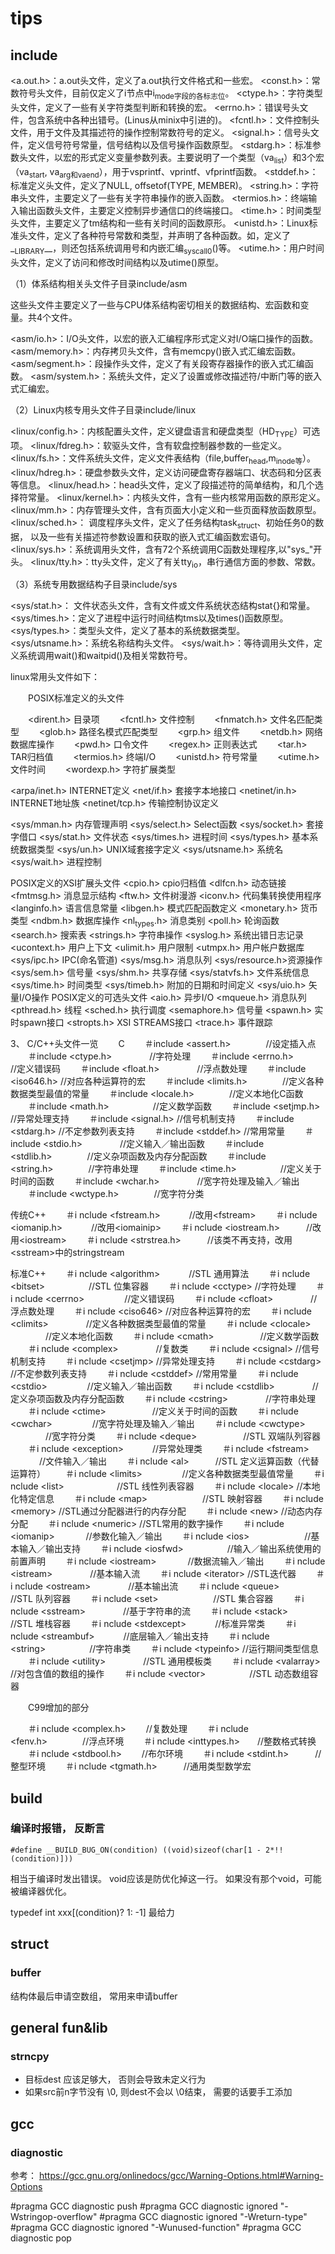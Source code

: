 * tips

** include
   <a.out.h>：a.out头文件，定义了a.out执行文件格式和一些宏。 
   <const.h>：常数符号头文件，目前仅定义了i节点中i_mode字段的各标志位。 
   <ctype.h>：字符类型头文件，定义了一些有关字符类型判断和转换的宏。 
   <errno.h>：错误号头文件，包含系统中各种出错号。(Linus从minix中引进的)。 
   <fcntl.h>：文件控制头文件，用于文件及其描述符的操作控制常数符号的定义。 
   <signal.h>：信号头文件，定义信号符号常量，信号结构以及信号操作函数原型。 
   <stdarg.h>：标准参数头文件，以宏的形式定义变量参数列表。主要说明了一个类型（va_list）和3个宏（va_start, va_arg和va_end），用于vsprintf、vprintf、vfprintf函数。 
   <stddef.h>：标准定义头文件，定义了NULL, offsetof(TYPE, MEMBER)。 
   <string.h>：字符串头文件，主要定义了一些有关字符串操作的嵌入函数。 
   <termios.h>：终端输入输出函数头文件，主要定义控制异步通信口的终端接口。 
   <time.h>：时间类型头文件，主要定义了tm结构和一些有关时间的函数原形。 
   <unistd.h>：Linux标准头文件，定义了各种符号常数和类型，并声明了各种函数。如，定义了__LIBRARY__，则还包括系统调用号和内嵌汇编_syscall0()等。 
   <utime.h>：用户时间头文件，定义了访问和修改时间结构以及utime()原型。

   （1）体系结构相关头文件子目录include/asm

   这些头文件主要定义了一些与CPU体系结构密切相关的数据结构、宏函数和变量。共4个文件。

   <asm/io.h>：I/O头文件，以宏的嵌入汇编程序形式定义对I/O端口操作的函数。 
   <asm/memory.h>：内存拷贝头文件，含有memcpy()嵌入式汇编宏函数。 
   <asm/segment.h>：段操作头文件，定义了有关段寄存器操作的嵌入式汇编函数。 
   <asm/system.h>：系统头文件，定义了设置或修改描述符/中断门等的嵌入式汇编宏。

   （2）Linux内核专用头文件子目录include/linux

   <linux/config.h>：内核配置头文件，定义键盘语言和硬盘类型（HD_TYPE）可选项。 
   <linux/fdreg.h>：软驱头文件，含有软盘控制器参数的一些定义。 
   <linux/fs.h>：文件系统头文件，定义文件表结构（file,buffer_head,m_inode等）。
   <linux/hdreg.h>：硬盘参数头文件，定义访问硬盘寄存器端口、状态码和分区表等信息。 
   <linux/head.h>：head头文件，定义了段描述符的简单结构，和几个选择符常量。 
   <linux/kernel.h>：内核头文件，含有一些内核常用函数的原形定义。 
   <linux/mm.h>：内存管理头文件，含有页面大小定义和一些页面释放函数原型。 
   <linux/sched.h>： 调度程序头文件，定义了任务结构task_struct、初始任务0的数据， 
   以及一些有关描述符参数设置和获取的嵌入式汇编函数宏语句。 
   <linux/sys.h>：系统调用头文件，含有72个系统调用C函数处理程序,以"sys_"开头。 
   <linux/tty.h>：tty头文件，定义了有关tty_io，串行通信方面的参数、常数。

   （3）系统专用数据结构子目录include/sys

   <sys/stat.h>： 文件状态头文件，含有文件或文件系统状态结构stat{}和常量。 
   <sys/times.h>：定义了进程中运行时间结构tms以及times()函数原型。 
   <sys/types.h>：类型头文件，定义了基本的系统数据类型。 
   <sys/utsname.h>：系统名称结构头文件。 
   <sys/wait.h>：等待调用头文件，定义系统调用wait()和waitpid()及相关常数符号。

   linux常用头文件如下：

   　　POSIX标准定义的头文件

   　　<dirent.h>        目录项
   　　<fcntl.h>         文件控制
   　　<fnmatch.h>    文件名匹配类型
   　　<glob.h>    路径名模式匹配类型
   　　<grp.h>        组文件
   　　<netdb.h>    网络数据库操作
   　　<pwd.h>        口令文件
   　　<regex.h>    正则表达式
   　　<tar.h>        TAR归档值
   　　<termios.h>    终端I/O
   　　<unistd.h>    符号常量
   　　<utime.h>    文件时间
   　　<wordexp.h>    字符扩展类型

   <arpa/inet.h>    INTERNET定义
   <net/if.h>    套接字本地接口
   <netinet/in.h>    INTERNET地址族
   <netinet/tcp.h>    传输控制协议定义

   <sys/mman.h>    内存管理声明
   <sys/select.h>    Select函数
   <sys/socket.h>    套接字借口
   <sys/stat.h>    文件状态
   <sys/times.h>    进程时间
   <sys/types.h>    基本系统数据类型
   <sys/un.h>    UNIX域套接字定义
   <sys/utsname.h>    系统名
   <sys/wait.h>    进程控制

   POSIX定义的XSI扩展头文件
   <cpio.h>    cpio归档值
   <dlfcn.h>    动态链接
   <fmtmsg.h>    消息显示结构
   <ftw.h>        文件树漫游
   <iconv.h>    代码集转换使用程序
   <langinfo.h>    语言信息常量
   <libgen.h>    模式匹配函数定义
   <monetary.h>    货币类型
   <ndbm.h>    数据库操作
   <nl_types.h>    消息类别
   <poll.h>    轮询函数
   <search.h>    搜索表
   <strings.h>    字符串操作
   <syslog.h>    系统出错日志记录
   <ucontext.h>    用户上下文
   <ulimit.h>    用户限制
   <utmpx.h>    用户帐户数据库
   <sys/ipc.h>    IPC(命名管道)
   <sys/msg.h>    消息队列
   <sys/resource.h>资源操作
   <sys/sem.h>    信号量
   <sys/shm.h>    共享存储
   <sys/statvfs.h>    文件系统信息
   <sys/time.h>    时间类型
   <sys/timeb.h>    附加的日期和时间定义
   <sys/uio.h>    矢量I/O操作
   POSIX定义的可选头文件
   <aio.h>        异步I/O
   <mqueue.h>    消息队列
   <pthread.h>    线程
   <sched.h>    执行调度
   <semaphore.h>    信号量
   <spawn.h>     实时spawn接口
   <stropts.h>    XSI STREAMS接口
   <trace.h>     事件跟踪

   3、 C/C++头文件一览
　　C
　　＃include <assert.h>　　　　//设定插入点
　　＃include <ctype.h>　　　　 //字符处理
　　＃include <errno.h>　　　　 //定义错误码
　　＃include <float.h>　　　　 //浮点数处理
　　＃include <iso646.h>        //对应各种运算符的宏
　　＃include <limits.h>　　　　//定义各种数据类型最值的常量
　　＃include <locale.h>　　　　//定义本地化C函数
　　＃include <math.h>　　　　　//定义数学函数
　　＃include <setjmp.h>        //异常处理支持
　　＃include <signal.h>        //信号机制支持
　　＃include <stdarg.h>        //不定参数列表支持
　　＃include <stddef.h>        //常用常量
　　＃include <stdio.h>　　　　 //定义输入／输出函数
　　＃include <stdlib.h>　　　　//定义杂项函数及内存分配函数
　　＃include <string.h>　　　　//字符串处理
　　＃include <time.h>　　　　　//定义关于时间的函数
　　＃include <wchar.h>　　　　 //宽字符处理及输入／输出
　　＃include <wctype.h>　　　　//宽字符分类

   传统C++
　　＃i nclude <fstream.h>　　　 //改用<fstream>
　　＃i nclude <iomanip.h>　　　 //改用<iomainip>
　　＃i nclude <iostream.h>　　　//改用<iostream>
　　＃i nclude <strstrea.h>　　　//该类不再支持，改用<sstream>中的stringstream

   标准C++
　　＃i nclude <algorithm>　　　 //STL 通用算法
　　＃i nclude <bitset>　　　　　//STL 位集容器
　　＃i nclude <cctype>          //字符处理
　　＃i nclude <cerrno> 　　　　 //定义错误码
　　＃i nclude <cfloat>　　　　 //浮点数处理
　　＃i nclude <ciso646>         //对应各种运算符的宏
　　＃i nclude <climits> 　　　　//定义各种数据类型最值的常量
　　＃i nclude <clocale> 　　　　//定义本地化函数
　　＃i nclude <cmath> 　　　　　//定义数学函数
　　＃i nclude <complex>　　　　 //复数类
　　＃i nclude <csignal>         //信号机制支持
　　＃i nclude <csetjmp>         //异常处理支持
　　＃i nclude <cstdarg>         //不定参数列表支持
　　＃i nclude <cstddef>         //常用常量
　　＃i nclude <cstdio> 　　　　 //定义输入／输出函数
　　＃i nclude <cstdlib> 　　　　//定义杂项函数及内存分配函数
　　＃i nclude <cstring> 　　　　//字符串处理
　　＃i nclude <ctime> 　　　　　//定义关于时间的函数
　　＃i nclude <cwchar> 　　　　 //宽字符处理及输入／输出
　　＃i nclude <cwctype> 　　　　//宽字符分类
　　＃i nclude <deque>　　　　　 //STL 双端队列容器
　　＃i nclude <exception>　　　 //异常处理类
　　＃i nclude <fstream> 　　　 //文件输入／输出
　　＃i nclude <al>　　　//STL 定义运算函数（代替运算符）
　　＃i nclude <limits> 　　　　 //定义各种数据类型最值常量
　　＃i nclude <list>　　　　　　//STL 线性列表容器
　　＃i nclude <locale>          //本地化特定信息
　　＃i nclude <map>　　　　　　 //STL 映射容器
　　＃i nclude <memory>          //STL通过分配器进行的内存分配
　　＃i nclude <new>             //动态内存分配
　　＃i nclude <numeric>         //STL常用的数字操作
　　＃i nclude <iomanip> 　　　 //参数化输入／输出
　　＃i nclude <ios>　　　　　　 //基本输入／输出支持
　　＃i nclude <iosfwd>　　　　　//输入／输出系统使用的前置声明
　　＃i nclude <iostream> 　　 　//数据流输入／输出
　　＃i nclude <istream>　　　　 //基本输入流
　　＃i nclude <iterator>        //STL迭代器
　　＃i nclude <ostream>　　　　 //基本输出流
　　＃i nclude <queue>　　　　　 //STL 队列容器
　　＃i nclude <set>　　　　　　 //STL 集合容器
　　＃i nclude <sstream>　　　　 //基于字符串的流
　　＃i nclude <stack>　　　　　 //STL 堆栈容器
　　＃i nclude <stdexcept>　　　 //标准异常类
　　＃i nclude <streambuf>　　　 //底层输入／输出支持
　　＃i nclude <string>　　　　　//字符串类
　　＃i nclude <typeinfo>        //运行期间类型信息
　　＃i nclude <utility>　　　　 //STL 通用模板类
　　＃i nclude <valarray>        //对包含值的数组的操作
　　＃i nclude <vector>　　　　　//STL 动态数组容器

　　C99增加的部分

　　＃i nclude <complex.h>　　 //复数处理
　　＃i nclude <fenv.h>　　　　//浮点环境
　　＃i nclude <inttypes.h>　　//整数格式转换
　　＃i nclude <stdbool.h>　　 //布尔环境
　　＃i nclude <stdint.h>　　　//整型环境
　　＃i nclude <tgmath.h>　　　//通用类型数学宏   
  
** build

*** 编译时报错， 反断言
   #+begin_src 
     #define __BUILD_BUG_ON(condition) ((void)sizeof(char[1 - 2*!!(condition)]))
   #+end_src

   相当于编译时发出错误。
   void应该是防优化掉这一行。
   如果没有那个void，可能被编译器优化。

    typedef int xxx[(condition)? 1: -1]  最给力

** struct

*** buffer

	结构体最后申请空数组， 常用来申请buffer


** general fun&lib

*** strncpy

	- 目标dest 应该足够大， 否则会导致未定义行为
	- 如果src前n字节没有 \0, 则dest不会以 \0结束， 需要的话要手工添加

	
** gcc

*** diagnostic

	参考： https://gcc.gnu.org/onlinedocs/gcc/Warning-Options.html#Warning-Options
	
	#pragma GCC diagnostic push
	#pragma GCC diagnostic ignored "-Wstringop-overflow"
	#pragma GCC diagnostic ignored "-Wreturn-type"
	#pragma GCC diagnostic ignored "-Wunused-function"
	#pragma GCC diagnostic pop
